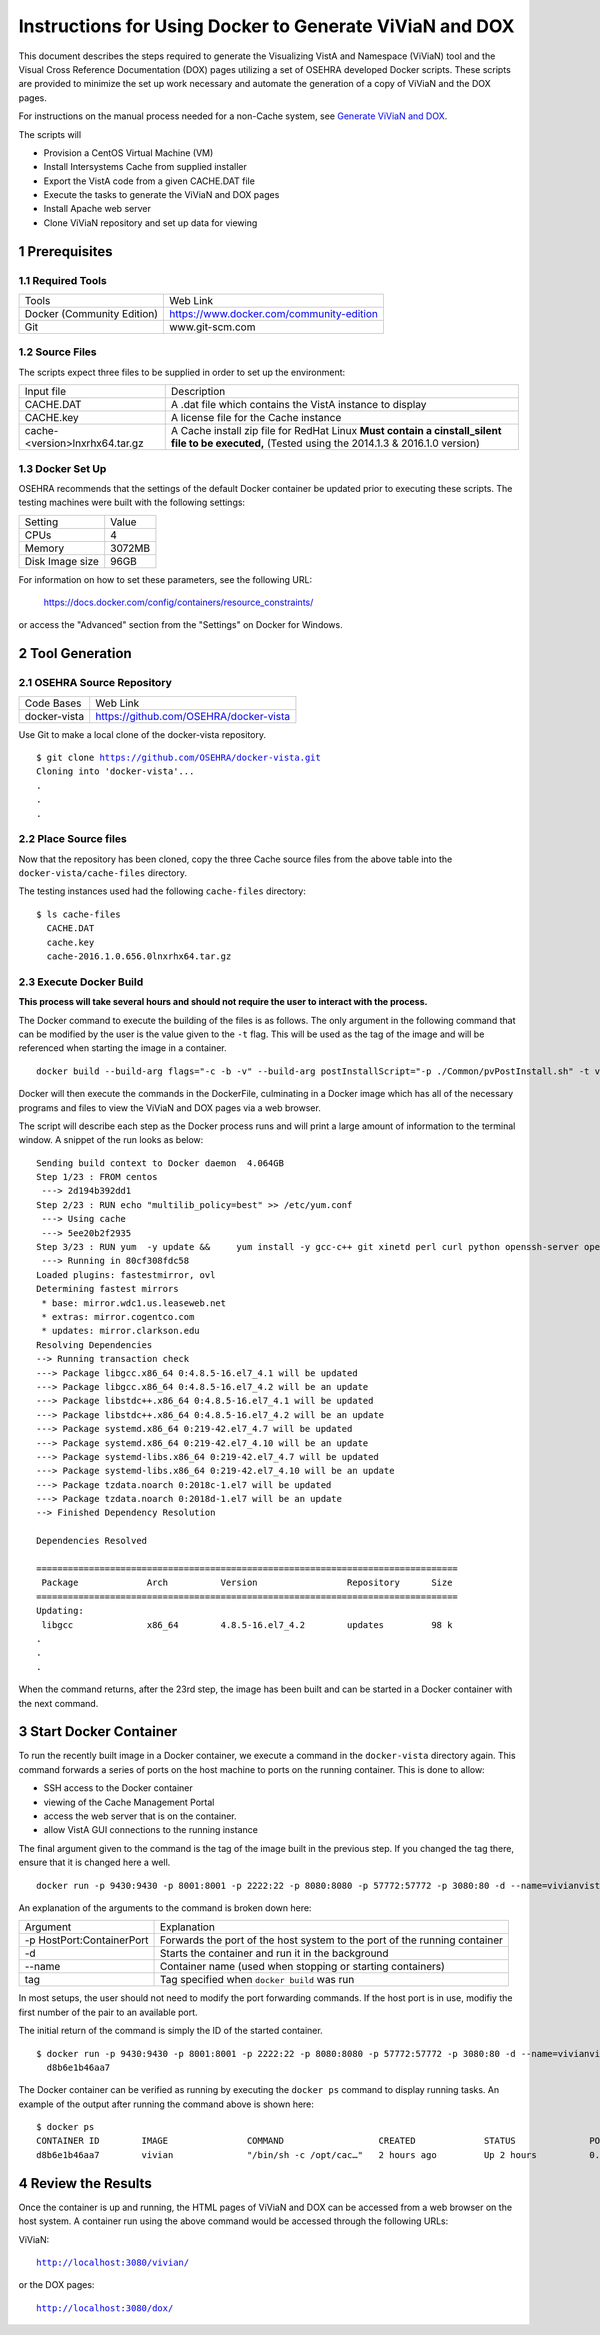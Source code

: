 ===========================================================================
Instructions for Using Docker to Generate ViViaN and DOX
===========================================================================

.. sectnum::

This document describes the steps required to generate the Visualizing VistA
and Namespace (ViViaN) tool and the Visual Cross Reference Documentation (DOX)
pages utilizing a set of OSEHRA developed Docker scripts.  These scripts are
provided to minimize the set up work necessary and automate the generation of a
copy of ViViaN and the DOX pages.

For instructions on the manual process needed for a non-Cache system, see
`Generate ViViaN and DOX`_.

The scripts will

* Provision a CentOS Virtual Machine (VM)
* Install Intersystems Cache from supplied installer
* Export the VistA code from a given CACHE.DAT file
* Execute the tasks to generate the ViViaN and DOX pages
* Install Apache web server
* Clone ViViaN repository and set up data for viewing

Prerequisites
**************

Required Tools
--------------

+-----------------------------+---------------------------------------------------------------+
|    Tools                    |                        Web Link                               |
+-----------------------------+---------------------------------------------------------------+
| Docker (Community Edition)  | https://www.docker.com/community-edition                      |
+-----------------------------+---------------------------------------------------------------+
|       Git                   | www.git-scm.com                                               |
+-----------------------------+---------------------------------------------------------------+

Source Files
------------

The scripts expect three files to be supplied in order to set up the environment:

+--------------------------------+---------------------------------------------------------------+
|    Input file                  |                        Description                            |
+--------------------------------+---------------------------------------------------------------+
|         CACHE.DAT              | A .dat file which contains the VistA instance to display      |
+--------------------------------+---------------------------------------------------------------+
|         CACHE.key              | A license file for the Cache instance                         |
+--------------------------------+---------------------------------------------------------------+
| cache-<version>lnxrhx64.tar.gz | A Cache install zip file for RedHat Linux                     |
|                                | **Must contain a cinstall_silent file to be executed,**       |
|                                | (Tested using the 2014.1.3 & 2016.1.0 version)                |
+--------------------------------+---------------------------------------------------------------+


Docker Set Up
--------------

OSEHRA recommends that the settings of the default Docker container be updated
prior to executing these scripts. The testing machines were built with the
following settings:

+-----------------+--------------------------------------------------------+
|  Setting        |   Value                                                |
+-----------------+--------------------------------------------------------+
|  CPUs           |    4                                                   |
+-----------------+--------------------------------------------------------+
|  Memory         |    3072MB                                              |
+-----------------+--------------------------------------------------------+
| Disk Image size |    96GB                                                |
+-----------------+--------------------------------------------------------+

For information on how to set these parameters, see the following URL:

  https://docs.docker.com/config/containers/resource_constraints/

or access the "Advanced" section from the "Settings" on Docker for Windows.


Tool Generation
***************

OSEHRA Source Repository
------------------------

+-----------------+--------------------------------------------------------+
|   Code Bases    |   Web Link                                             |
+-----------------+--------------------------------------------------------+
|  docker-vista   |    https://github.com/OSEHRA/docker-vista              |
+-----------------+--------------------------------------------------------+

Use Git to make a local clone of the docker-vista repository.

.. parsed-literal::

  $ git clone https://github.com/OSEHRA/docker-vista.git
  Cloning into 'docker-vista'...
  .
  .
  .

Place Source files
------------------

Now that the repository has been cloned, copy the three Cache source files from
the above table into the ``docker-vista/cache-files`` directory.

The testing instances used had the following ``cache-files`` directory:

.. parsed-literal::

  $ ls cache-files
    CACHE.DAT
    cache.key
    cache-2016.1.0.656.0lnxrhx64.tar.gz

Execute Docker Build
--------------------

**This process will take several hours and should not require the user to
interact with the process.**

The Docker command to execute the building of the files is as follows. The only
argument in the following command that can be modified by the user is the value
given to the ``-t`` flag. This will be used as the tag of the image and will be
referenced when starting the image in a container.

.. parsed-literal::

  docker build --build-arg flags="-c -b -v" --build-arg postInstallScript="-p ./Common/pvPostInstall.sh" -t vivian .

Docker will then execute the commands in the DockerFile, culminating in a
Docker image which has all of the necessary programs and files to view the
ViViaN and DOX pages via a web browser.


The script will describe each step as the Docker process runs and will print a
large amount of information to the terminal window. A snippet of the run looks
as below:

.. parsed-literal::

  Sending build context to Docker daemon  4.064GB
  Step 1/23 : FROM centos
   ---> 2d194b392dd1
  Step 2/23 : RUN echo "multilib_policy=best" >> /etc/yum.conf
   ---> Using cache
   ---> 5ee20b2f2935
  Step 3/23 : RUN yum  -y update &&     yum install -y gcc-c++ git xinetd perl curl python openssh-server openssh-clients expect man python-argparse sshpass wget make cmake dos2unix which unzip lsof net-tools || true &&     yum install -y http://libslack.org/daemon/download/daemon-0.6.4-1.i686.rpm > /dev/null &&     package-cleanup --cleandupes &&     yum  -y clean all
   ---> Running in 80cf308fdc58
  Loaded plugins: fastestmirror, ovl
  Determining fastest mirrors
   * base: mirror.wdc1.us.leaseweb.net
   * extras: mirror.cogentco.com
   * updates: mirror.clarkson.edu
  Resolving Dependencies
  --> Running transaction check
  ---> Package libgcc.x86_64 0:4.8.5-16.el7_4.1 will be updated
  ---> Package libgcc.x86_64 0:4.8.5-16.el7_4.2 will be an update
  ---> Package libstdc++.x86_64 0:4.8.5-16.el7_4.1 will be updated
  ---> Package libstdc++.x86_64 0:4.8.5-16.el7_4.2 will be an update
  ---> Package systemd.x86_64 0:219-42.el7_4.7 will be updated
  ---> Package systemd.x86_64 0:219-42.el7_4.10 will be an update
  ---> Package systemd-libs.x86_64 0:219-42.el7_4.7 will be updated
  ---> Package systemd-libs.x86_64 0:219-42.el7_4.10 will be an update
  ---> Package tzdata.noarch 0:2018c-1.el7 will be updated
  ---> Package tzdata.noarch 0:2018d-1.el7 will be an update
  --> Finished Dependency Resolution

  Dependencies Resolved

  ================================================================================
   Package             Arch          Version                 Repository      Size
  ================================================================================
  Updating:
   libgcc              x86_64        4.8.5-16.el7_4.2        updates         98 k
  .
  .
  .

When the command returns, after the 23rd step, the image has been built and can
be started in a Docker container with the next command.

Start Docker Container
**********************

To run the recently built image in a Docker container, we execute a command in
the ``docker-vista`` directory again. This command forwards a series of ports on
the host machine to ports on the running container. This is done to allow:

* SSH access to the Docker container
* viewing of the Cache Management Portal
* access the web server that is on the container.
* allow VistA GUI connections to the running instance

The final argument given to the command is the tag of the image built in the
previous step. If you changed the tag there, ensure that it is changed here a
well.


.. parsed-literal::

  docker run -p 9430:9430 -p 8001:8001 -p 2222:22 -p 8080:8080 -p 57772:57772 -p 3080:80 -d --name=vivianvista vivian

An explanation of the arguments to the command is broken down here:

+-----------------------------+---------------------------------------------------------------+
|   Argument                  |                        Explanation                            |
+-----------------------------+---------------------------------------------------------------+
| -p HostPort:ContainerPort   | Forwards the port of the host system to the port of the       |
|                             | running container                                             |
+-----------------------------+---------------------------------------------------------------+
|       -d                    | Starts the container and run it in the background             |
+-----------------------------+---------------------------------------------------------------+
|       --name                | Container name (used when stopping or starting containers)    |
+-----------------------------+---------------------------------------------------------------+
|       tag                   | Tag specified when ``docker build`` was run                   |
+-----------------------------+---------------------------------------------------------------+

In most setups, the user should not need to modify the port forwarding
commands. If the host port is in use, modifiy the first number of the pair to
an available port.

The initial return of the command is simply the ID of the started container.

.. parsed-literal::

  $ docker run -p 9430:9430 -p 8001:8001 -p 2222:22 -p 8080:8080 -p 57772:57772 -p 3080:80 -d --name=vivianvista viviandocker ps
    d8b6e1b46aa7

The Docker container can be verified as running by executing the ``docker ps``
command to display running tasks. An example of the output after running the
command above is shown here:

.. parsed-literal::

  $ docker ps
  CONTAINER ID        IMAGE               COMMAND                  CREATED             STATUS              PORTS                                                                                                                                          NAMES
  d8b6e1b46aa7        vivian              "/bin/sh -c /opt/cac…"   2 hours ago         Up 2 hours          0.0.0.0:8001->8001/tcp, 0.0.0.0:8080->8080/tcp, 0.0.0.0:9430->9430/tcp, 0.0.0.0:57772->57772/tcp, 0.0.0.0:2222->22/tcp, 0.0.0.0:3080->80/tcp   vivianvista

Review the Results
******************

Once the container is up and running, the HTML pages of ViViaN and DOX can be
accessed from a web browser on the host system. A container run using the above
command would be accessed through the following URLs:

ViViaN:

.. parsed-literal::

   http://localhost:3080/vivian/

or the DOX pages:

.. parsed-literal::

   http://localhost:3080/dox/

.. _`Generate ViViaN and DOX`: ./generateViViaNAndDox.rst
